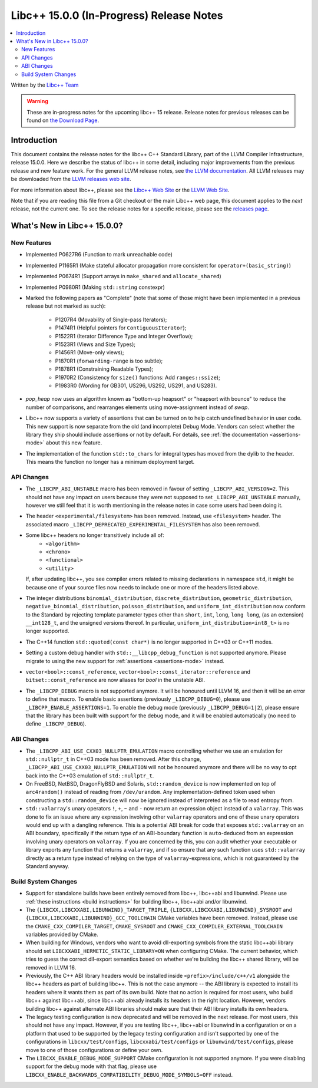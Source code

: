 =========================================
Libc++ 15.0.0 (In-Progress) Release Notes
=========================================

.. contents::
   :local:
   :depth: 2

Written by the `Libc++ Team <https://libcxx.llvm.org>`_

.. warning::

   These are in-progress notes for the upcoming libc++ 15 release.
   Release notes for previous releases can be found on
   `the Download Page <https://releases.llvm.org/download.html>`_.

Introduction
============

This document contains the release notes for the libc++ C++ Standard Library,
part of the LLVM Compiler Infrastructure, release 15.0.0. Here we describe the
status of libc++ in some detail, including major improvements from the previous
release and new feature work. For the general LLVM release notes, see `the LLVM
documentation <https://llvm.org/docs/ReleaseNotes.html>`_. All LLVM releases may
be downloaded from the `LLVM releases web site <https://llvm.org/releases/>`_.

For more information about libc++, please see the `Libc++ Web Site
<https://libcxx.llvm.org>`_ or the `LLVM Web Site <https://llvm.org>`_.

Note that if you are reading this file from a Git checkout or the
main Libc++ web page, this document applies to the *next* release, not
the current one. To see the release notes for a specific release, please
see the `releases page <https://llvm.org/releases/>`_.

What's New in Libc++ 15.0.0?
============================

New Features
------------

- Implemented P0627R6 (Function to mark unreachable code)

- Implemented P1165R1 (Make stateful allocator propagation more consistent for ``operator+(basic_string)``)

- Implemented P0674R1 (Support arrays in ``make_shared`` and ``allocate_shared``)

- Implemented P0980R1 (Making ``std::string`` constexpr)

- Marked the following papers as "Complete" (note that some of those might have
  been implemented in a previous release but not marked as such):

    - P1207R4 (Movability of Single-pass Iterators);
    - P1474R1 (Helpful pointers for ``ContiguousIterator``);
    - P1522R1 (Iterator Difference Type and Integer Overflow);
    - P1523R1 (Views and Size Types);
    - P1456R1 (Move-only views);
    - P1870R1 (``forwarding-range`` is too subtle);
    - P1878R1 (Constraining Readable Types);
    - P1970R2 (Consistency for ``size()`` functions: Add ``ranges::ssize``);
    - P1983R0 (Wording for GB301, US296, US292, US291, and US283).

- `pop_heap` now uses an algorithm known as "bottom-up heapsort" or
  "heapsort with bounce" to reduce the number of comparisons, and rearranges
  elements using move-assignment instead of `swap`.

- Libc++ now supports a variety of assertions that can be turned on to help catch
  undefined behavior in user code. This new support is now separate from the old
  (and incomplete) Debug Mode. Vendors can select whether the library they ship
  should include assertions or not by default. For details, see
  :ref:`the documentation <assertions-mode>` about this new feature.

- The implementation of the function ``std::to_chars`` for integral types has
  moved from the dylib to the header. This means the function no longer has a
  minimum deployment target.

API Changes
-----------

- The ``_LIBCPP_ABI_UNSTABLE`` macro has been removed in favour of setting
  ``_LIBCPP_ABI_VERSION=2``. This should not have any impact on users because
  they were not supposed to set ``_LIBCPP_ABI_UNSTABLE`` manually, however we
  still feel that it is worth mentioning in the release notes in case some users
  had been doing it.

- The header ``<experimental/filesystem>`` has been removed. Instead, use
  ``<filesystem>`` header. The associated macro
  ``_LIBCPP_DEPRECATED_EXPERIMENTAL_FILESYSTEM`` has also been removed.

- Some libc++ headers no longer transitively include all of:
    - ``<algorithm>``
    - ``<chrono>``
    - ``<functional>``
    - ``<utility>``

  If, after updating libc++, you see compiler errors related to missing declarations
  in namespace ``std``, it might be because one of your source files now needs to
  include one or more of the headers listed above.

- The integer distributions ``binomial_distribution``, ``discrete_distribution``,
  ``geometric_distribution``, ``negative_binomial_distribution``, ``poisson_distribution``,
  and ``uniform_int_distribution`` now conform to the Standard by rejecting
  template parameter types other than ``short``, ``int``, ``long``, ``long long``,
  (as an extension) ``__int128_t``, and the unsigned versions thereof.
  In particular, ``uniform_int_distribution<int8_t>`` is no longer supported.

- The C++14 function ``std::quoted(const char*)`` is no longer supported in
  C++03 or C++11 modes.

- Setting a custom debug handler with ``std::__libcpp_debug_function`` is not
  supported anymore. Please migrate to using the new support for
  :ref:`assertions <assertions-mode>` instead.

- ``vector<bool>::const_reference``, ``vector<bool>::const_iterator::reference``
  and ``bitset::const_reference`` are now aliases for `bool` in the unstable ABI.

- The ``_LIBCPP_DEBUG`` macro is not supported anymore. It will be honoured until
  LLVM 16, and then it will be an error to define that macro. To enable basic
  assertions (previously ``_LIBCPP_DEBUG=0``), please use ``_LIBCPP_ENABLE_ASSERTIONS=1``.
  To enable the debug mode (previously ``_LIBCPP_DEBUG=1|2``), please ensure that
  the library has been built with support for the debug mode, and it will be
  enabled automatically (no need to define ``_LIBCPP_DEBUG``).

ABI Changes
-----------

- The ``_LIBCPP_ABI_USE_CXX03_NULLPTR_EMULATION`` macro controlling whether we use an
  emulation for ``std::nullptr_t`` in C++03 mode has been removed. After this change,
  ``_LIBCPP_ABI_USE_CXX03_NULLPTR_EMULATION`` will not be honoured anymore and there
  will be no way to opt back into the C++03 emulation of ``std::nullptr_t``.

- On FreeBSD, NetBSD, DragonFlyBSD and Solaris, ``std::random_device`` is now implemented on
  top of ``arc4random()`` instead of reading from ``/dev/urandom``. Any implementation-defined
  token used when constructing a ``std::random_device`` will now be ignored instead of
  interpreted as a file to read entropy from.

- ``std::valarray``'s unary operators ``!``, ``+``, ``~`` and ``-`` now return an expression
  object instead of a ``valarray``. This was done to fix an issue where any expression involving
  other ``valarray`` operators and one of these unary operators would end up with a dangling
  reference. This is a potential ABI break for code that exposes ``std::valarray`` on an ABI
  boundary, specifically if the return type of an ABI-boundary function is ``auto``-deduced
  from an expression involving unary operators on ``valarray``. If you are concerned by this,
  you can audit whether your executable or library exports any function that returns a
  ``valarray``, and if so ensure that any such function uses ``std::valarray`` directly
  as a return type instead of relying on the type of ``valarray``-expressions, which is
  not guaranteed by the Standard anyway.

Build System Changes
--------------------

- Support for standalone builds have been entirely removed from libc++, libc++abi and
  libunwind. Please use :ref:`these instructions <build instructions>` for building
  libc++, libc++abi and/or libunwind.

- The ``{LIBCXX,LIBCXXABI,LIBUNWIND}_TARGET_TRIPLE``, ``{LIBCXX,LIBCXXABI,LIBUNWIND}_SYSROOT`` and
  ``{LIBCXX,LIBCXXABI,LIBUNWIND}_GCC_TOOLCHAIN`` CMake variables have been removed. Instead, please
  use the ``CMAKE_CXX_COMPILER_TARGET``, ``CMAKE_SYSROOT`` and ``CMAKE_CXX_COMPILER_EXTERNAL_TOOLCHAIN``
  variables provided by CMake.

- When building for Windows, vendors who want to avoid dll-exporting symbols from the static libc++abi
  library should set ``LIBCXXABI_HERMETIC_STATIC_LIBRARY=ON`` when configuring CMake. The current
  behavior, which tries to guess the correct dll-export semantics based on whether we're building
  the libc++ shared library, will be removed in LLVM 16.

- Previously, the C++ ABI library headers would be installed inside ``<prefix>/include/c++/v1``
  alongside the libc++ headers as part of building libc++. This is not the case anymore -- the
  ABI library is expected to install its headers where it wants them as part of its own build.
  Note that no action is required for most users, who build libc++ against libc++abi, since
  libc++abi already installs its headers in the right location. However, vendors building
  libc++ against alternate ABI libraries should make sure that their ABI library installs
  its own headers.

- The legacy testing configuration is now deprecated and will be removed in the next release. For
  most users, this should not have any impact. However, if you are testing libc++, libc++abi or
  libunwind in a configuration or on a platform that used to be supported by the legacy testing
  configuration and isn't supported by one of the configurations in ``libcxx/test/configs``,
  ``libcxxabi/test/configs`` or ``libunwind/test/configs``, please move to one of those
  configurations or define your own.

- The ``LIBCXX_ENABLE_DEBUG_MODE_SUPPORT`` CMake configuration is not supported anymore. If you
  were disabling support for the debug mode with that flag, please use ``LIBCXX_ENABLE_BACKWARDS_COMPATIBILITY_DEBUG_MODE_SYMBOLS=OFF``
  instead.
